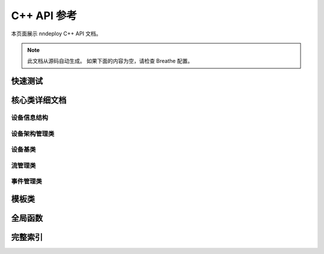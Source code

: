 C++ API 参考
===============

本页面展示 nndeploy C++ API 文档。

.. note::
   此文档从源码自动生成。
   如果下面的内容为空，请检查 Breathe 配置。

快速测试
--------

.. breathe:class:: nndeploy::device::Device
   :project: nndeploy_device
   :outline:

核心类详细文档
--------------

设备信息结构
~~~~~~~~~~~~

.. breathe:struct:: nndeploy::device::DeviceInfo
   :project: nndeploy_device
   :members:

设备架构管理类
~~~~~~~~~~~~~~~~

.. breathe:class:: nndeploy::device::Architecture
   :project: nndeploy_device
   :members:
   :protected-members:

设备基类
~~~~~~~~

.. breathe:class:: nndeploy::device::Device
   :project: nndeploy_device
   :members:
   :protected-members:

流管理类
~~~~~~~~

.. breathe:class:: nndeploy::device::Stream
   :project: nndeploy_device
   :members:
   :protected-members:

事件管理类
~~~~~~~~~~

.. breathe:class:: nndeploy::device::Event
   :project: nndeploy_device
   :members:
   :protected-members:

模板类
------

.. breathe:class:: nndeploy::device::TypeArchitectureRegister
   :project: nndeploy_device
   :members:

全局函数
--------

.. breathe:function:: nndeploy::device::getDevice
   :project: nndeploy_device

.. breathe:function:: nndeploy::device::createStream(base::DeviceType)
   :project: nndeploy_device

.. breathe:function:: nndeploy::device::createEvent
   :project: nndeploy_device

完整索引
--------

.. breathe:doxygen-index::
   :project: nndeploy_device
   :outline: